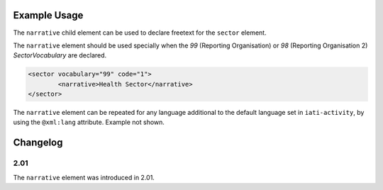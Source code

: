 Example Usage
~~~~~~~~~~~~~
The ``narrative`` child element can be used to declare freetext for the ``sector`` element.

| The ``narrative`` element should be used specially when the *99* (Reporting Organisation) or *98* (Reporting Organisation 2) *SectorVocabulary* are declared.

.. code-block:: xml

	<sector vocabulary="99" code="1">
		<narrative>Health Sector</narrative>
	</sector>

| The ``narrative`` element can be repeated for any language additional to the default language set in ``iati-activity``, by using the ``@xml:lang`` attribute.  Example not shown.

Changelog
~~~~~~~~~

2.01
^^^^
| The ``narrative`` element was introduced in 2.01.
